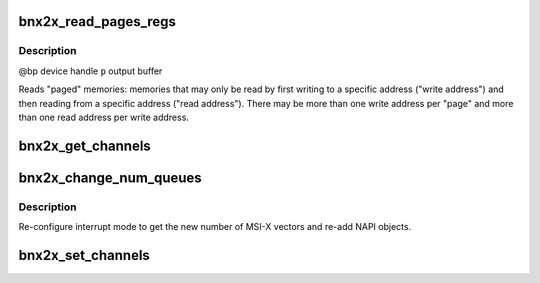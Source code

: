 .. -*- coding: utf-8; mode: rst -*-
.. src-file: drivers/net/ethernet/broadcom/bnx2x/bnx2x_ethtool.c

.. _`bnx2x_read_pages_regs`:

bnx2x_read_pages_regs
=====================

.. c:function:: void bnx2x_read_pages_regs(struct bnx2x *bp, u32 *p, u32 preset)

    read "paged" registers

    :param struct bnx2x \*bp:
        *undescribed*

    :param u32 \*p:
        *undescribed*

    :param u32 preset:
        *undescribed*

.. _`bnx2x_read_pages_regs.description`:

Description
-----------

@bp          device handle
\ ``p``\            output buffer

Reads "paged" memories: memories that may only be read by first writing to a
specific address ("write address") and then reading from a specific address
("read address"). There may be more than one write address per "page" and
more than one read address per write address.

.. _`bnx2x_get_channels`:

bnx2x_get_channels
==================

.. c:function:: void bnx2x_get_channels(struct net_device *dev, struct ethtool_channels *channels)

    gets the number of RSS queues.

    :param struct net_device \*dev:
        net device

    :param struct ethtool_channels \*channels:
        returns the number of max / current queues

.. _`bnx2x_change_num_queues`:

bnx2x_change_num_queues
=======================

.. c:function:: void bnx2x_change_num_queues(struct bnx2x *bp, int num_rss)

    change the number of RSS queues.

    :param struct bnx2x \*bp:
        bnx2x private structure

    :param int num_rss:
        *undescribed*

.. _`bnx2x_change_num_queues.description`:

Description
-----------

Re-configure interrupt mode to get the new number of MSI-X
vectors and re-add NAPI objects.

.. _`bnx2x_set_channels`:

bnx2x_set_channels
==================

.. c:function:: int bnx2x_set_channels(struct net_device *dev, struct ethtool_channels *channels)

    sets the number of RSS queues.

    :param struct net_device \*dev:
        net device

    :param struct ethtool_channels \*channels:
        includes the number of queues requested

.. This file was automatic generated / don't edit.

